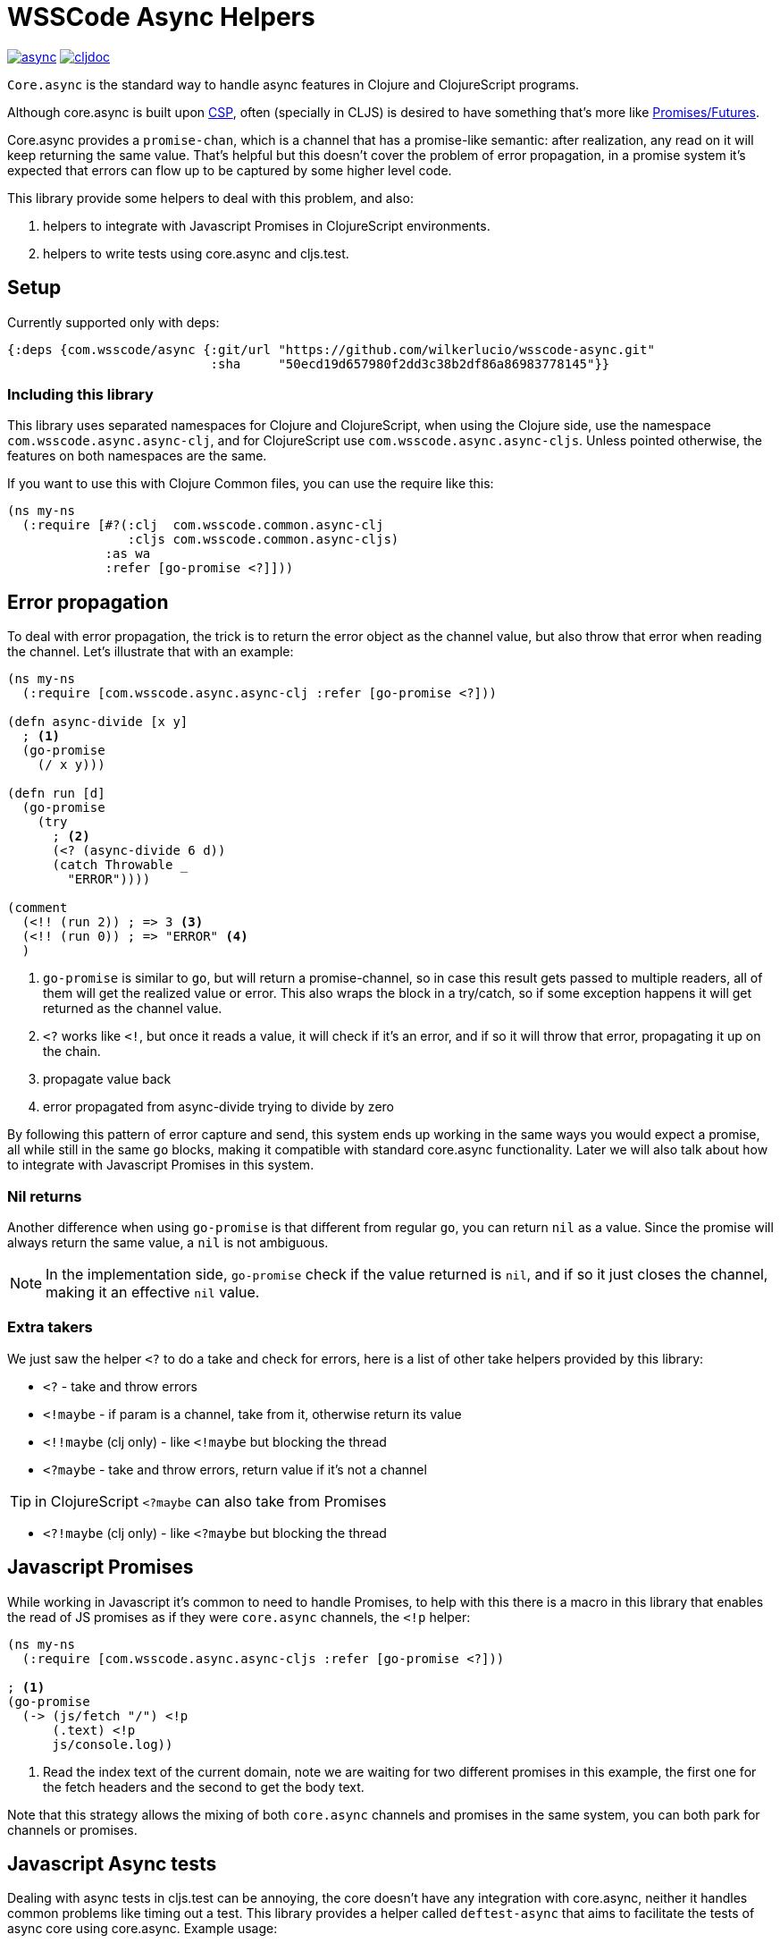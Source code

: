 = WSSCode Async Helpers

ifdef::env-github,env-cljdoc[]
:tip-caption: :bulb:
:note-caption: :information_source:
:important-caption: :heavy_exclamation_mark:
:caution-caption: :fire:
:warning-caption: :warning:
endif::[]

image:https://img.shields.io/clojars/v/com.wsscode/async.svg[link=https://clojars.org/com.wsscode/async]
image:https://cljdoc.xyz/badge/com.wsscode/async["cljdoc", link="https://cljdoc.xyz/d/com.wsscode/async/CURRENT"]

`Core.async` is the standard way to handle async features in Clojure and ClojureScript programs.

Although core.async is built upon link:https://en.wikipedia.org/wiki/Communicating_sequential_processes[CSP],
often (specially in CLJS) is desired to have something that's more like link:https://en.wikipedia.org/wiki/Futures_and_promises[Promises/Futures].

Core.async provides a `promise-chan`, which is a channel that has a promise-like semantic:
after realization, any read on it will keep returning the same value. That's helpful but
this doesn't cover the problem of error propagation, in a promise system it's expected
that errors can flow up to be captured by some higher level code.

This library provide some helpers to deal with this problem, and also:

1. helpers to integrate with Javascript Promises in ClojureScript environments.
2. helpers to write tests using core.async and cljs.test.

== Setup

Currently supported only with deps:

```clojure
{:deps {com.wsscode/async {:git/url "https://github.com/wilkerlucio/wsscode-async.git"
                           :sha     "50ecd19d657980f2dd3c38b2df86a86983778145"}}
```

=== Including this library

This library uses separated namespaces for Clojure and ClojureScript, when using the
Clojure side, use the namespace `com.wsscode.async.async-clj`, and for ClojureScript
use `com.wsscode.async.async-cljs`. Unless pointed otherwise, the features on both
namespaces are the same.

If you want to use this with Clojure Common files, you can use the require like this:

[source,clojure]
----
(ns my-ns
  (:require [#?(:clj  com.wsscode.common.async-clj
                :cljs com.wsscode.common.async-cljs)
             :as wa
             :refer [go-promise <?]]))
----

== Error propagation

To deal with error propagation, the trick is to return the error object as the channel
value, but also throw that error when reading the channel. Let's illustrate that with
an example:

[source,clojure]
----
(ns my-ns
  (:require [com.wsscode.async.async-clj :refer [go-promise <?]))

(defn async-divide [x y]
  ; <1>
  (go-promise
    (/ x y)))

(defn run [d]
  (go-promise
    (try
      ; <2>
      (<? (async-divide 6 d))
      (catch Throwable _
        "ERROR"))))

(comment
  (<!! (run 2)) ; => 3 <3>
  (<!! (run 0)) ; => "ERROR" <4>
  )
----

<1> `go-promise` is similar to `go`, but will return a promise-channel, so in case this result gets
passed to multiple readers, all of them will get the realized value or error. This also
wraps the block in a try/catch, so if some exception happens it will get returned as the channel value.

<2> `<?` works like `<!`, but once it reads a value, it will check if it's an error, and
if so it will throw that error, propagating it up on the chain.

<3> propagate value back

<4> error propagated from async-divide trying to divide by zero

By following this pattern of error capture and send, this system ends up working in the
same ways you would expect a promise, all while still in the same `go` blocks, making
it compatible with standard core.async functionality. Later we will also talk about how
to integrate with Javascript Promises in this system.

=== Nil returns

Another difference when using `go-promise` is that different from regular `go`, you can
return `nil` as a value. Since the promise will always return the same value, a `nil`
is not ambiguous.

NOTE: In the implementation side, `go-promise` check if the value returned is `nil`, and
if so it just closes the channel, making it an effective `nil` value.

=== Extra takers

We just saw the helper `<?` to do a take and check for errors, here is a list of other
take helpers provided by this library:

- `<?` - take and throw errors
- `<!maybe` - if param is a channel, take from it, otherwise return its value
- `<!!maybe` (clj only) - like `<!maybe` but blocking the thread
- `<?maybe` - take and throw errors, return value if it's not a channel

TIP:  in ClojureScript `<?maybe` can also take from Promises

- `<?!maybe` (clj only) - like `<?maybe` but blocking the thread

== Javascript Promises

While working in Javascript it's common to need to handle Promises, to help with this
there is a macro in this library that enables the read of JS promises as if they
were `core.async` channels, the `<!p` helper:

[source,clojure]
----
(ns my-ns
  (:require [com.wsscode.async.async-cljs :refer [go-promise <?]))

; <1>
(go-promise
  (-> (js/fetch "/") <!p
      (.text) <!p
      js/console.log))
----

<1> Read the index text of the current domain, note we are waiting for two different
promises in this example, the first one for the fetch headers and the second to get the
body text.

Note that this strategy allows the mixing of both `core.async` channels and promises
in the same system, you can both park for channels or promises.

== Javascript Async tests

Dealing with async tests in cljs.test can be annoying, the core doesn't have any integration
with core.async, neither it handles common problems like timing out a test. This library
provides a helper called `deftest-async` that aims to facilitate the tests of async core
using core.async. Example usage:

[source,clojure]
----
(ns com.wsscode.async.async-cljs-test
  (:require [clojure.test :refer [is are run-tests async testing deftest]]
            [com.wsscode.async.async-cljs :as wa :refer [deftest-async <! go]]))

(deftest-async my-test
  (is (= "foo" (<! (go "foo")))))
----

This macro will do a couple of things:

1. It will wrap the body in a `go-promise` block, allowing the use of parking operations
2. Try/catch this block, if any error happens (sync or async) that generates a test case that will fail with that error
3. Add a 2 seconds timeout, if the `go` block doesn't return in this time it will cancel and fail the test

You can configure the timeout duration, example:

[source,clojure]
----
(ns com.wsscode.async.async-cljs-test
  (:require [clojure.test :refer [is are run-tests async testing deftest]]
            [com.wsscode.async.async-cljs :as wa :refer [deftest-async <! go]]))

(deftest-async my-test
  {::wa/timeout 5000} ; 5 seconds timeout
  (is (= "foo" (<! (go "foo")))))
----

== API

There are other minor helpers not mentioned in this document, but they all have documentation
on the functions, to check it out see the link:[cljdoc page] of this library.
